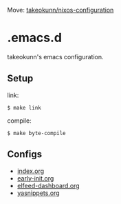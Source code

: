 #+STARTUP: content
#+STARTUP: fold

Move: [[https://github.com/takeokunn/nixos-configuration][takeokunn/nixos-configuration]]

* .emacs.d

takeokunn's emacs configuration.

** Setup

link:

#+begin_src console
  $ make link
#+end_src

compile:

#+begin_src console
  $ make byte-compile
#+end_src

** Configs

- [[file:index.org][index.org]]
- [[file:early-init.org][early-init.org]]
- [[file:elfeed-dashboard.org][elfeed-dashboard.org]]
- [[file:yasnippets.org][yasnippets.org]]
